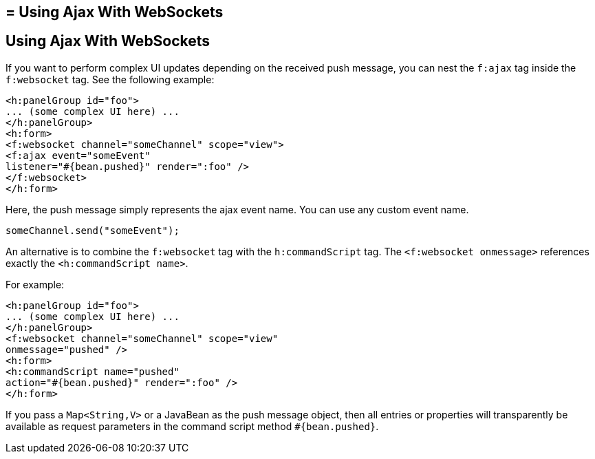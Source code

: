 ## = Using Ajax With WebSockets


[[using-ajax-with-websockets]]
Using Ajax With WebSockets
--------------------------

If you want to perform complex UI updates depending on the received push
message, you can nest the `f:ajax` tag inside the `f:websocket` tag. See the
following example:

[source,oac_no_warn]
----
<h:panelGroup id="foo">
... (some complex UI here) ...
</h:panelGroup>
<h:form>
<f:websocket channel="someChannel" scope="view">
<f:ajax event="someEvent"
listener="#{bean.pushed}" render=":foo" />
</f:websocket>
</h:form>
----

Here, the push message simply represents the ajax event name. You can use any
custom event name.

`someChannel.send("someEvent");`

An alternative is to combine the `f:websocket` tag with the `h:commandScript` tag.
The `<f:websocket onmessage>` references exactly the `<h:commandScript name>`.

For example:

[source,oac_no_warn]
----
<h:panelGroup id="foo">
... (some complex UI here) ...
</h:panelGroup>
<f:websocket channel="someChannel" scope="view"
onmessage="pushed" />
<h:form>
<h:commandScript name="pushed"
action="#{bean.pushed}" render=":foo" />
</h:form>
----

If you pass a `Map<String,V>` or a JavaBean as the push message object, then all
entries or properties will transparently be available as request parameters in
the command script method `#{bean.pushed}`.
